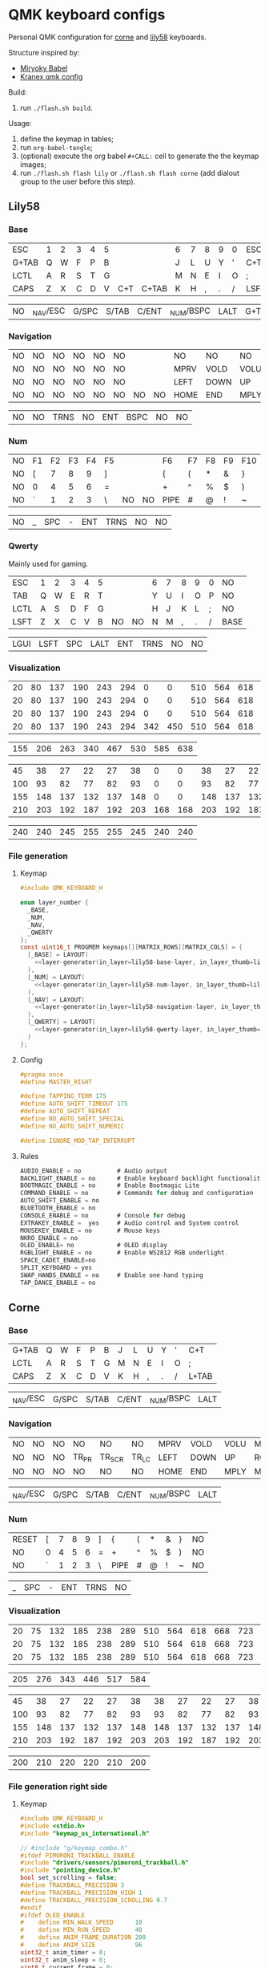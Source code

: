 #+STARTUP: hideblocks
* QMK keyboard configs
Personal QMK configuration for [[https://github.com/foostan/crkbd][corne]] and [[https://github.com/kata0510/Lily58][lily58]] keyboards.

Structure inspired by:
- [[https://github.com/manna-harbour/miryoku_babel][Miryoky Babel]]
- [[https://github.com/Kranex/qmk-config][Kranex qmk config]]

Build:
1. run ~./flash.sh build~.
  
Usage:
1. define the keymap in tables;
2. run ~org-babel-tangle~;
3. (optional) execute the org babel ~#+CALL:~ cell to generate the the keymap images;
5. run ~./flash.sh flash lily~ or ~./flash.sh flash corne~ (add dialout group to the user before this step).

** Lily58
[[file:./lily58/layers/base.png]]
[[file:./lily58/layers/num.png]]
[[file:./lily58/layers/navigation.png]]

*** Base
#+NAME: lily58-base-layer
| ESC   | 1 | 2 | 3 | 4 | 5 |     |       | 6 | 7 | 8 | 9 | 0 | ESC  |
| G+TAB | Q | W | F | P | B |     |       | J | L | U | Y | ' | C+T  |
| LCTL  | A | R | S | T | G |     |       | M | N | E | I | O | ;    |
| CAPS  | Z | X | C | D | V | C+T | C+TAB | K | H | , | . | / | LSFT |

#+NAME: lily58-base-layer-thumb
| NO | _NAV/ESC | G/SPC | S/TAB | C/ENT | _NUM/BSPC | LALT | G+TAB |

*** Navigation
#+NAME: lily58-navigation-layer
| NO | NO | NO | NO | NO | NO |    |    | NO   | NO   | NO   | NO   | NO | NO |
| NO | NO | NO | NO | NO | NO |    |    | MPRV | VOLD | VOLU | MNXT | NO | NO |
| NO | NO | NO | NO | NO | NO |    |    | LEFT | DOWN | UP   | RGHT | NO | NO |
| NO | NO | NO | NO | NO | NO | NO | NO | HOME | END  | MPLY | MUTE | NO | NO |

#+NAME: lily58-navigation-layer-thumb
| NO | NO | TRNS | NO | ENT | BSPC | NO | NO |

*** Num
#+NAME: lily58-num-layer
| NO | F1 | F2 | F3 | F4 | F5 |    |    | F6   | F7 | F8 | F9 | F10 | NO     |
| NO | [  |  7 |  8 |  9 | ]  |    |    | {    | (  | *  | &  | }   | NO     |
| NO | 0  |  4 |  5 |  6 | =  |    |    | +    | ^  | %  | $  | )   | NO     |
| NO | `  |  1 |  2 |  3 | \  | NO | NO | PIPE | #  | @  | !  | ~   | QWERTY |

#+NAME: lily58-num-layer-thumb
| NO | _ | SPC | - | ENT | TRNS | NO | NO |

*** Qwerty
Mainly used for gaming.

#+NAME: lily58-qwerty-layer
| ESC  | 1 | 2 | 3 | 4 | 5 |    |    | 6 | 7 | 8 | 9 | 0 | NO   |
| TAB  | Q | W | E | R | T |    |    | Y | U | I | O | P | NO   |
| LCTL | A | S | D | F | G |    |    | H | J | K | L | ; | NO   |
| LSFT | Z | X | C | V | B | NO | NO | N | M | , | . | / | BASE |

#+NAME: lily58-qwerty-layer-thumb
| LGUI | LSFT | SPC | LALT | ENT | TRNS | NO | NO |

*** Visualization
#+NAME: x-pixels-lily58
| 20 | 80 | 137 | 190 | 243 | 294 |   0 |   0 | 510 | 564 | 618 | 668 | 723 | 774 |
| 20 | 80 | 137 | 190 | 243 | 294 |   0 |   0 | 510 | 564 | 618 | 668 | 723 | 774 |
| 20 | 80 | 137 | 190 | 243 | 294 |   0 |   0 | 510 | 564 | 618 | 668 | 723 | 774 |
| 20 | 80 | 137 | 190 | 243 | 294 | 342 | 450 | 510 | 564 | 618 | 668 | 723 | 774 |

#+NAME: x-pixels-thumb-lily58
| 155 | 206 | 263 | 340 | 467 | 530 | 585 | 638 |

#+NAME: y-pixels-lily58
|  45 |  38 |  27 |  22 |  27 |  38 |   0 |   0 |  38 |  27 |  22 |  27 |  38 |  45 |
| 100 |  93 |  82 |  77 |  82 |  93 |   0 |   0 |  93 |  82 |  77 |  82 |  93 | 100 |
| 155 | 148 | 137 | 132 | 137 | 148 |   0 |   0 | 148 | 137 | 132 | 137 | 148 | 155 |
| 210 | 203 | 192 | 187 | 192 | 203 | 168 | 168 | 203 | 192 | 187 | 192 | 203 | 210 |

#+NAME: y-pixels-thumb-lily58
| 240 | 240 | 245 | 255 | 255 | 245 | 240 | 240 |

*** File generation
**** Keymap
#+begin_src C :main no :noweb yes :mkdirp yes :tangle ./lily58/keymap.c :mkdirp yes :results none
  #include QMK_KEYBOARD_H

  enum layer_number {
    _BASE,
    _NUM,
    _NAV,
    _QWERTY
  };
  const uint16_t PROGMEM keymaps[][MATRIX_ROWS][MATRIX_COLS] = {
    [_BASE] = LAYOUT(
      <<layer-generator(in_layer=lily58-base-layer, in_layer_thumb=lily58-base-layer-thumb)>>
    ),
    [_NUM] = LAYOUT(
      <<layer-generator(in_layer=lily58-num-layer, in_layer_thumb=lily58-num-layer-thumb)>>
    ),
    [_NAV] = LAYOUT(
      <<layer-generator(in_layer=lily58-navigation-layer, in_layer_thumb=lily58-navigation-layer-thumb)>>
    ),
    [_QWERTY] = LAYOUT(
      <<layer-generator(in_layer=lily58-qwerty-layer, in_layer_thumb=lily58-qwerty-layer-thumb)>>
    )
  };
#+end_src

**** Config
#+begin_src C :main no :noweb yes :mkdirp yes :tangle ./lily58/config.h :mkdirp yes :results none
  #pragma once
  #define MASTER_RIGHT

  #define TAPPING_TERM 175
  #define AUTO_SHIFT_TIMEOUT 175
  #define AUTO_SHIFT_REPEAT
  #define NO_AUTO_SHIFT_SPECIAL
  #define NO_AUTO_SHIFT_NUMERIC

  #define IGNORE_MOD_TAP_INTERRUPT
#+end_src

**** Rules
#+begin_src C :main no :noweb yes :mkdirp yes :tangle ./lily58/rules.mk :mkdirp yes :results none
  AUDIO_ENABLE = no          # Audio output
  BACKLIGHT_ENABLE = no      # Enable keyboard backlight functionality
  BOOTMAGIC_ENABLE = no      # Enable Bootmagic Lite
  COMMAND_ENABLE = no        # Commands for debug and configuration
  AUTO_SHIFT_ENABLE = no
  BLUETOOTH_ENABLE = no
  CONSOLE_ENABLE = no        # Console for debug
  EXTRAKEY_ENABLE =  yes     # Audio control and System control
  MOUSEKEY_ENABLE = no       # Mouse keys
  NKRO_ENABLE = no
  OLED_ENABLE= no            # OLED display
  RGBLIGHT_ENABLE = no       # Enable WS2812 RGB underlight.
  SPACE_CADET_ENABLE=no
  SPLIT_KEYBOARD = yes
  SWAP_HANDS_ENABLE = no     # Enable one-hand typing
  TAP_DANCE_ENABLE = no
#+end_src

** Corne
[[file:./corne-right/layers/base.png]]
[[file:./corne-right/layers/navigation.png]]
[[file:./corne-right/layers/num.png]]

*** Base
#+NAME: corne-base-layer
| G+TAB | Q | W | F | P | B | J | L | U | Y | ' | C+T   |
| LCTL  | A | R | S | T | G | M | N | E | I | O | ;     |
| CAPS  | Z | X | C | D | V | K | H | , | . | / | L+TAB |

#+NAME: corne-base-layer-thumb
| _NAV/ESC | G/SPC | S/TAB | C/ENT | _NUM/BSPC | LALT |

*** Navigation
#+NAME: corne-navigation-layer
| NO | NO | NO | NO    | NO     | NO    | MPRV | VOLD | VOLU | MNXT | NO | NO |
| NO | NO | NO | TR_PR | TR_SCR | TR_LC | LEFT | DOWN | UP   | RGHT | NO | NO |
| NO | NO | NO | NO    | NO     | NO    | HOME | END  | MPLY | MUTE | NO | NO |

#+NAME: corne-navigation-layer-thumb
| _NAV/ESC | G/SPC | S/TAB | C/ENT | _NUM/BSPC | LALT |

*** Num
#+NAME: corne-num-layer
| RESET | [ | 7 | 8 | 9 | ] | {    | ( | * | & | } | NO |
| NO    | 0 | 4 | 5 | 6 | = | +    | ^ | % | $ | ) | NO |
| NO    | ` | 1 | 2 | 3 | \ | PIPE | # | @ | ! | ~ | NO |

#+NAME: corne-num-layer-thumb
| _ | SPC | - | ENT | TRNS | NO |

*** Visualization
#+NAME: x-pixels-corne
| 20 | 75 | 132 | 185 | 238 | 289 | 510 | 564 | 618 | 668 | 723 | 774 |
| 20 | 75 | 132 | 185 | 238 | 289 | 510 | 564 | 618 | 668 | 723 | 774 |
| 20 | 75 | 132 | 185 | 238 | 289 | 510 | 564 | 618 | 668 | 723 | 774 |

#+NAME: x-pixels-thumb-corne
| 205 | 276 | 343 | 446 | 517 | 584 |

#+NAME: y-pixels-corne
|  45 |  38 |  27 |  22 |  27 |  38 |  38 |  27 |  22 |  27 |  38 |  45 |
| 100 |  93 |  82 |  77 |  82 |  93 |  93 |  82 |  77 |  82 |  93 | 100 |
| 155 | 148 | 137 | 132 | 137 | 148 | 148 | 137 | 132 | 137 | 148 | 155 |
| 210 | 203 | 192 | 187 | 192 | 203 | 203 | 192 | 187 | 192 | 203 | 210 |

#+NAME: y-pixels-thumb-corne
| 200 | 210 | 220 | 220 | 210 | 200 |

*** File generation right side
**** Keymap
#+begin_src C :main no :noweb yes :mkdirp yes :tangle ./corne-right/keymap.c :mkdirp yes :results none
  #include QMK_KEYBOARD_H
  #include <stdio.h>
  #include "keymap_us_international.h"

  // #include "g/keymap_combo.h"
  #ifdef PIMORONI_TRACKBALL_ENABLE
  #include "drivers/sensors/pimoroni_trackball.h"
  #include "pointing_device.h"
  bool set_scrolling = false;
  #define TRACKBALL_PRECISION 3
  #define TRACKBALL_PRECISION_HIGH 1
  #define TRACKBALL_PRECISION_SCROLLING 0.7
  #endif
  #ifdef OLED_ENABLE
  #    define MIN_WALK_SPEED      10
  #    define MIN_RUN_SPEED       40
  #    define ANIM_FRAME_DURATION 200
  #    define ANIM_SIZE           96
  uint32_t anim_timer = 0;
  uint32_t anim_sleep = 0;
  uint8_t current_frame = 0;
  int   current_wpm = 0;
  #endif

  enum crkbd_layers {
      _BASE,
      _NAVIGATION,
      _NUM,
      _GAMING
  };

  enum custom_keycodes {
      BALL_LC = SAFE_RANGE,
      BALL_SCR,
      BALL_PRC,
  };

  const uint16_t PROGMEM keymaps[][MATRIX_ROWS][MATRIX_COLS] = {
    [_BASE] = LAYOUT_split_3x6_3(
      <<layer-generator(in_layer=corne-base-layer, in_layer_thumb=corne-base-layer-thumb)>>
    ),
    [_NAVIGATION] = LAYOUT_split_3x6_3(
      <<layer-generator(in_layer=corne-navigation-layer, in_layer_thumb=corne-navigation-layer-thumb)>>
    ),
    [_NUM] = LAYOUT_split_3x6_3(
      <<layer-generator(in_layer=corne-num-layer, in_layer_thumb=corne-num-layer-thumb)>>
    )
  };

 
  bool process_record_user(uint16_t keycode, keyrecord_t *record) {
      switch (keycode){
  #ifdef PIMORONI_TRACKBALL_ENABLE
          case BALL_LC:
              record->event.pressed?register_code(KC_BTN1):unregister_code(KC_BTN1);
              break;
          case BALL_SCR:
              if(record->event.pressed){
                  set_scrolling = true;
                  pimoroni_trackball_set_precision(TRACKBALL_PRECISION_SCROLLING);
              } else{
                  set_scrolling = false;
                  pimoroni_trackball_set_precision(TRACKBALL_PRECISION);
              }
          break;
          case BALL_PRC:
              if(record->event.pressed){
                  pimoroni_trackball_set_precision(TRACKBALL_PRECISION_SCROLLING);
              } else{
                  pimoroni_trackball_set_precision(TRACKBALL_PRECISION);
              }
          break;
  #endif
          default:
          break;
      }
    return true;
  }

  #ifdef PIMORONI_TRACKBALL_ENABLE
  report_mouse_t pointing_device_task_user(report_mouse_t mouse_report) {
      if (set_scrolling) {
          mouse_report.h = mouse_report.x;
          mouse_report.v = mouse_report.y;
          mouse_report.x = mouse_report.y = 0;
      }
      return mouse_report;
  }
  #endif

  void keyboard_post_init_user(void) {
  #ifdef PIMORONI_TRACKBALL_ENABLE
      pimoroni_trackball_set_precision(TRACKBALL_PRECISION);
      pimoroni_trackball_set_rgbw(0,0,0,80);
  #endif
  }

  #ifdef PIMORONI_TRACKBALL_ENABLE
  layer_state_t layer_state_set_user(layer_state_t state) {
      // autoshift_enable();
      switch (get_highest_layer(state)) {
      case _BASE:
          pimoroni_trackball_set_rgbw(0,0,0,80);
          break;
      case _NAVIGATION:
          pimoroni_trackball_set_rgbw(0,153,95,0);
          break;
      case _NUM:
          pimoroni_trackball_set_rgbw(153,113,0,0);
          break;
      default:
          pimoroni_trackball_set_rgbw(0,0,0,80);
          break;
      }
    return state;
  }
  #endif

  #ifdef OLED_ENABLE
  oled_rotation_t oled_init_user(oled_rotation_t rotation) { return OLED_ROTATION_270; }

  static void render_luna(int LUNA_X, int LUNA_Y) {
      /* Sit */
      static const char PROGMEM sit[2][ANIM_SIZE] = {/* 'sit1', 32x22px */
                                                     {
                                                         0x00, 0x00, 0x00, 0x00, 0x00, 0x00, 0x00, 0x00, 0x00, 0x00, 0x00, 0x00, 0x00, 0x00, 0xe0, 0x1c, 0x02, 0x05, 0x02, 0x24, 0x04, 0x04, 0x02, 0xa9, 0x1e, 0xe0, 0x00, 0x00, 0x00, 0x00, 0x00, 0x00, 0x00, 0x00, 0x00, 0x00, 0x00, 0x00, 0xe0, 0x10, 0x08, 0x68, 0x10, 0x08, 0x04, 0x03, 0x00, 0x00, 0x00, 0x00, 0x00, 0x00, 0x00, 0x02, 0x06, 0x82, 0x7c, 0x03, 0x00, 0x00, 0x00, 0x00, 0x00, 0x00, 0x00, 0x00, 0x00, 0x00, 0x00, 0x00, 0x01, 0x02, 0x04, 0x0c, 0x10, 0x10, 0x20, 0x20, 0x20, 0x28, 0x3e, 0x1c, 0x20, 0x20, 0x3e, 0x0f, 0x11, 0x1f, 0x00, 0x00, 0x00, 0x00, 0x00, 0x00, 0x00, 0x00,
                                                     },

                                                     /* 'sit2', 32x22px */
                                                     {0x00, 0x00, 0x00, 0x00, 0x00, 0x00, 0x00, 0x00, 0x00, 0x00, 0x00, 0x00, 0x00, 0x00, 0xe0, 0x1c, 0x02, 0x05, 0x02, 0x24, 0x04, 0x04, 0x02, 0xa9, 0x1e, 0xe0, 0x00, 0x00, 0x00, 0x00, 0x00, 0x00, 0x00, 0x00, 0x00, 0x00, 0x00, 0xe0, 0x90, 0x08, 0x18, 0x60, 0x10, 0x08, 0x04, 0x03, 0x00, 0x00, 0x00, 0x00, 0x00, 0x00, 0x00, 0x02, 0x0e, 0x82, 0x7c, 0x03, 0x00, 0x00, 0x00, 0x00, 0x00, 0x00, 0x00, 0x00, 0x00, 0x00, 0x00, 0x00, 0x01, 0x02, 0x04, 0x0c, 0x10, 0x10, 0x20, 0x20, 0x20, 0x28, 0x3e, 0x1c, 0x20, 0x20, 0x3e, 0x0f, 0x11, 0x1f, 0x00, 0x00, 0x00, 0x00, 0x00, 0x00, 0x00, 0x00}};

      /* Walk */
      static const char PROGMEM walk[2][ANIM_SIZE] = {/* 'walk1', 32x22px */
                                                      {
                                                          0x00, 0x00, 0x00, 0x00, 0x00, 0x80, 0x40, 0x20, 0x10, 0x90, 0x90, 0x90, 0xa0, 0xc0, 0x80, 0x80, 0x80, 0x70, 0x08, 0x14, 0x08, 0x90, 0x10, 0x10, 0x08, 0xa4, 0x78, 0x80, 0x00, 0x00, 0x00, 0x00, 0x00, 0x00, 0x00, 0x00, 0x00, 0x07, 0x08, 0xfc, 0x01, 0x00, 0x00, 0x00, 0x00, 0x80, 0x00, 0x00, 0x01, 0x00, 0x00, 0x00, 0x00, 0x00, 0x00, 0x08, 0x18, 0xea, 0x10, 0x0f, 0x00, 0x00, 0x00, 0x00, 0x00, 0x00, 0x00, 0x00, 0x00, 0x00, 0x00, 0x03, 0x1c, 0x20, 0x20, 0x3c, 0x0f, 0x11, 0x1f, 0x03, 0x06, 0x18, 0x20, 0x20, 0x3c, 0x0c, 0x12, 0x1e, 0x01, 0x00, 0x00, 0x00, 0x00, 0x00, 0x00, 0x00,
                                                      },

                                                      /* 'walk2', 32x22px */
                                                      {
                                                          0x00, 0x00, 0x00, 0x00, 0x00, 0x00, 0x80, 0x40, 0x20, 0x20, 0x20, 0x40, 0x80, 0x00, 0x00, 0x00, 0x00, 0xe0, 0x10, 0x28, 0x10, 0x20, 0x20, 0x20, 0x10, 0x48, 0xf0, 0x00, 0x00, 0x00, 0x00, 0x00, 0x00, 0x00, 0x00, 0x00, 0x00, 0x1f, 0x20, 0xf8, 0x02, 0x01, 0x01, 0x01, 0x01, 0x01, 0x01, 0x01, 0x03, 0x00, 0x00, 0x00, 0x00, 0x01, 0x00, 0x10, 0x30, 0xd5, 0x20, 0x1f, 0x00, 0x00, 0x00, 0x00, 0x00, 0x00, 0x00, 0x00, 0x00, 0x00, 0x00, 0x3f, 0x20, 0x30, 0x0c, 0x02, 0x05, 0x09, 0x12, 0x1e, 0x02, 0x1c, 0x14, 0x08, 0x10, 0x20, 0x2c, 0x32, 0x01, 0x00, 0x00, 0x00, 0x00, 0x00, 0x00, 0x00,
                                                      }};

      /* Run */
      static const char PROGMEM run[2][ANIM_SIZE] = {/* 'run1', 32x22px */
                                                     {
                                                         0x00, 0x00, 0x00, 0x00, 0xe0, 0x10, 0x08, 0x08, 0xc8, 0xb0, 0x80, 0x80, 0x80, 0x80, 0x80, 0x80, 0x80, 0x40, 0x40, 0x3c, 0x14, 0x04, 0x08, 0x90, 0x18, 0x04, 0x08, 0xb0, 0x40, 0x80, 0x00, 0x00, 0x00, 0x00, 0x00, 0x00, 0x01, 0x02, 0xc4, 0xa4, 0xfc, 0x00, 0x00, 0x00, 0x00, 0x80, 0x00, 0x00, 0x00, 0x00, 0x00, 0x00, 0x00, 0x00, 0x00, 0x80, 0xc8, 0x58, 0x28, 0x2a, 0x10, 0x0f, 0x00, 0x00, 0x00, 0x00, 0x00, 0x00, 0x00, 0x0e, 0x09, 0x04, 0x04, 0x04, 0x04, 0x02, 0x03, 0x02, 0x01, 0x01, 0x02, 0x02, 0x04, 0x08, 0x10, 0x26, 0x2b, 0x32, 0x04, 0x05, 0x06, 0x00, 0x00, 0x00, 0x00, 0x00,
                                                     },

                                                     /* 'run2', 32x22px */
                                                     {
                                                         0x00, 0x00, 0x00, 0xe0, 0x10, 0x10, 0xf0, 0x00, 0x00, 0x00, 0x00, 0x00, 0x00, 0x00, 0x00, 0x80, 0x80, 0x80, 0x78, 0x28, 0x08, 0x10, 0x20, 0x30, 0x08, 0x10, 0x20, 0x40, 0x80, 0x00, 0x00, 0x00, 0x00, 0x00, 0x00, 0x03, 0x04, 0x08, 0x10, 0x11, 0xf9, 0x01, 0x01, 0x01, 0x01, 0x01, 0x01, 0x00, 0x00, 0x00, 0x00, 0x00, 0x00, 0x00, 0x00, 0x01, 0x10, 0xb0, 0x50, 0x55, 0x20, 0x1f, 0x00, 0x00, 0x00, 0x00, 0x00, 0x00, 0x00, 0x00, 0x00, 0x00, 0x00, 0x01, 0x02, 0x0c, 0x10, 0x20, 0x28, 0x37, 0x02, 0x1e, 0x20, 0x20, 0x18, 0x0c, 0x14, 0x1e, 0x01, 0x00, 0x00, 0x00, 0x00, 0x00, 0x00, 0x00,
                                                     }};

      /* animation */
      void animate_luna(void) {
          /* jump */
              oled_set_cursor(LUNA_X, LUNA_Y - 1);
              oled_write("     ", false);

              oled_set_cursor(LUNA_X, LUNA_Y);

          /* switch frame */
          current_frame = (current_frame + 1) % 2;

          if (current_wpm <= MIN_WALK_SPEED) {
              oled_write_raw_P(sit[abs(1 - current_frame)], ANIM_SIZE);

          } else if (current_wpm <= MIN_RUN_SPEED) {
              oled_write_raw_P(walk[abs(1 - current_frame)], ANIM_SIZE);

          } else {
              oled_write_raw_P(run[abs(1 - current_frame)], ANIM_SIZE);
          }
      }

      /* animation timer */
      if (timer_elapsed32(anim_timer) > ANIM_FRAME_DURATION) {
          anim_timer = timer_read32();
          animate_luna();
      }

      /* this fixes the screen on and off bug */
      if (current_wpm > 0) {
          oled_on();
          anim_sleep = timer_read32();
      } else if (timer_elapsed32(anim_sleep) > OLED_TIMEOUT) {
          oled_off();
      }
  }
  static void print_status_narrow(void) {
      render_luna(0, 0);
      oled_set_cursor(17, 0);
      uint8_t n = get_current_wpm();
      char    wpm_str[4];
      wpm_str[3] = '\0';
      wpm_str[2] = '0' + n % 10;
      wpm_str[1] = '0' + (n /= 10) % 10;
      wpm_str[0] = '0' + n / 10;
      oled_write(wpm_str, false);
  }

  bool oled_task_user(void) {
      current_wpm   = get_current_wpm();
      if (is_keyboard_master()) {
          print_status_narrow();
      } else {
      }
      return false;
  }
  #endif
#+end_src

**** Config
#+begin_src C :main no :noweb yes :mkdirp yes :tangle ./corne-right/config.h :mkdirp yes :results none
  #pragma once

  #define MASTER_RIGHT

  // Pimoroni trackball
  #define PIMORONI_TRACKBALL_ENABLE
  #define PIMORONI_TRACKBALL_CLICK
  #define PIMORONI_TRACKBALL_ROTATE
  // #define PIMORONI_TRACKBALL_INVERT_X

  #define USE_SERIAL_PD2

  // Combo feature timeout (defaults to TAPPING_TERM)
  // #define COMBO_TERM 50
  // Size of combo_events enum.
  // #define COMBO_VARIABLE_LEN

  #define TAPPING_FORCE_HOLD
  #define TAPPING_TERM 175
  #define AUTO_SHIFT_TIMEOUT 175
  #define AUTO_SHIFT_REPEAT
  #define NO_AUTO_SHIFT_SPECIAL
  #define NO_AUTO_SHIFT_NUMERIC

  // Prevent normal rollover on alphas from accidentally triggering mods.
  #define IGNORE_MOD_TAP_INTERRUPT

  #define SPLIT_OLED_ENABLE
  #define OLED_FONT_H "keyboards/crkbd/lib/glcdfont.c"

  // otimizations
  #define NO_ACTION_MACRO
  #define NO_ACTION_FUNCTION
  #ifndef NO_DEBUG
  #    define NO_DEBUG
  #endif  // !NO_DEBUG
  #if !defined(NO_PRINT) && !defined(CONSOLE_ENABLE)
  #    define NO_PRINT
  #endif  // !NO_PRINT
  #define NO_ACTION_ONESHOT
  #define NO_MUSIC_MODE
#+end_src

**** Rules
#+begin_src C :main no :noweb yes :mkdirp yes :tangle ./corne-right/rules.mk :mkdirp yes :results none
  AUDIO_ENABLE = no
  AUTO_SHIFT_ENABLE = no
  BLUETOOTH_ENABLE = no
  CONSOLE_ENABLE = no
  EXTRAFLAGS+=-flto
  OLED_DRIVER = SSD1306
  OLED_ENABLE = yes
  SPACE_CADET_ENABLE=no
  SPLIT_KEYBOARD = yes
  TAP_DANCE_ENABLE = no
  WPM_ENABLE = yes
  # COMBO_ENABLE = yes
  # VPATH += keyboards/gboards

  PIMORONI_TRACKBALL_ENABLE = yes
  ifeq ($(strip $(PIMORONI_TRACKBALL_ENABLE)), yes)
          POINTING_DEVICE_ENABLE = yes
          POINTING_DEVICE_DRIVER = pimoroni_trackball
          PIMORONI_TRACKBALL_ADDRESS = 0x0B
          SRC += drivers/sensors/pimoroni_trackball.c
          QUANTUM_LIB_SRC += i2c_master.c
  endif
#+end_src

*** File generation left side
**** Keymap
#+begin_src C :main no :noweb yes :mkdirp yes :tangle ./corne-left/keymap.c :mkdirp yes :results none
  #include QMK_KEYBOARD_H
  #include <stdio.h>
  #include "keymap_us_international.h"

  #ifdef OLED_ENABLE
  #include "oled.c"
  #endif

  enum crkbd_layers {
      _BASE,
      _NAVIGATION,
      _NUM,
      _MEDIA
  };

  enum trackball_keycodes {
      BALL_LC = SAFE_RANGE,
      BALL_SCR,
      BALL_PRC,
  };

  const uint16_t PROGMEM keymaps[][MATRIX_ROWS][MATRIX_COLS] = {
    [_BASE] = LAYOUT_split_3x6_3(
      <<layer-generator(in_layer=corne-base-layer, in_layer_thumb=corne-base-layer-thumb)>>
    ),
    [_NAVIGATION] = LAYOUT_split_3x6_3(
      <<layer-generator(in_layer=corne-navigation-layer, in_layer_thumb=corne-navigation-layer-thumb)>>
    ),
    [_NUM] = LAYOUT_split_3x6_3(
      <<layer-generator(in_layer=corne-num-layer, in_layer_thumb=corne-num-layer-thumb)>>
    )
  };

  bool process_record_user(uint16_t keycode, keyrecord_t *record) {
      switch (keycode){
          default:
  #ifdef OLED_ENABLE
          if (record->event.pressed) {
              oled_timer = timer_read();
          }
  #endif
          break;
      }
    return true;
  }

  void keyboard_post_init_user(void) {
  }
#+end_src

**** Config
#+begin_src C :main no :noweb yes :mkdirp yes :tangle ./corne-left/config.h :mkdirp yes :results none

  #pragma once

  #define MASTER_RIGHT

  #define USE_SERIAL_PD2

  #define TAPPING_FORCE_HOLD
  #define TAPPING_TERM 175
  #define AUTO_SHIFT_TIMEOUT 150
  #define AUTO_SHIFT_NO_AUTO_REPEAT

  // Prevent normal rollover on alphas from accidentally triggering mods.
  #define IGNORE_MOD_TAP_INTERRUPT

  #define SPLIT_OLED_ENABLE
  #define OLED_FONT_H "keyboards/crkbd/lib/glcdfont.c"

  // otimizations
  #define NO_ACTION_MACRO
  #define NO_ACTION_FUNCTION
  #ifndef NO_DEBUG
  #define NO_DEBUG
  #endif // !NO_DEBUG
  #if !defined(NO_PRINT) && !defined(CONSOLE_ENABLE)
  #define NO_PRINT
  #endif // !NO_PRINT
  #define NO_ACTION_ONESHOT
  #define NO_MUSIC_MODE
#+end_src

**** Rules
#+begin_src C :main no :noweb yes :mkdirp yes :tangle ./corne-left/rules.mk :mkdirp yes :results none
  OLED_ENABLE = yes
  OLED_DRIVER = SSD1306
  SPLIT_KEYBOARD = yes
  AUTO_SHIFT_ENABLE = yes
  TAP_DANCE_ENABLE = no
  BLUETOOTH_ENABLE = no
  CONSOLE_ENABLE = no
  AUDIO_ENABLE = no
  SPACE_CADET_ENABLE=no
  EXTRAFLAGS+=-flto
#+end_src

**** Oled
#+begin_src C :main no :noweb yes :mkdirp yes :tangle ./corne-left/oled.c :mkdirp yes :results none
#pragma once

#include "progmem.h"
#include "animation.c"

extern uint8_t  is_master;
static uint16_t oled_timer = 0;

oled_rotation_t oled_init_user(oled_rotation_t rotation) { return OLED_ROTATION_270; }

void render_animation(uint8_t frame) { oled_write_raw_P(animation[frame], sizeof(animation[frame])); }


bool oled_task_user(void) {
    if (is_keyboard_master()) {
        render_animation((timer_read() / 60) % 8);
    } else {
        render_animation((timer_read() / 60) % 8);
    }
    return false;
}
#+end_src

**** Animation
#+begin_src C :main no :noweb yes :mkdirp yes :tangle ./corne-left/animation.c :mkdirp yes :results none
  #include "progmem.h"

  static const char PROGMEM animation[][512] = {{// 'frame1', 32x128px
                                                 0x00, 0x00, 0x00, 0x00, 0x00, 0x00, 0x00, 0x00, 0x00, 0x00, 0x00, 0x00, 0x00, 0x00, 0x00, 0x2f, 0x29, 0xef, 0x00, 0x00, 0x00, 0x00, 0x00, 0x00, 0x00, 0x00, 0x00, 0x00, 0x00, 0x00, 0x00, 0x00, 0x00, 0x00, 0x00, 0x00, 0x00, 0x00, 0x00, 0x00, 0x00, 0x00, 0x00, 0x00, 0x00, 0x00, 0x00, 0xa5, 0x65, 0xbd, 0x00, 0x00, 0x00, 0x00, 0x00, 0x00, 0x00, 0x00, 0x00, 0x00, 0x00, 0x00, 0x00, 0x00, 0x00, 0x00, 0x00, 0x00, 0x00, 0x00, 0x00, 0x00, 0x00, 0x00, 0x00, 0x00, 0x00, 0x00, 0x33, 0xcc, 0x8c, 0xde, 0x31, 0x00, 0x00, 0x00, 0x00, 0x00, 0x00, 0x00, 0x00, 0x00, 0x00, 0x00, 0x00, 0x00, 0x00, 0x00, 0x00, 0x00, 0x00, 0x00, 0x00, 0x00, 0x00, 0x00, 0x00, 0x00, 0x00, 0x00, 0x77, 0x98, 0x88, 0x9d, 0x77, 0x00, 0x00, 0x00, 0x00, 0x00, 0x00, 0x00, 0x00, 0x00, 0x00, 0x00, 0x00, 0x00,
                                                 0x80, 0xc0, 0xc0, 0xc0, 0xe0, 0xe0, 0xe0, 0xf0, 0xf0, 0xf0, 0xf0, 0xf0, 0xf0, 0xf0, 0xff, 0xf9, 0xf8, 0xf9, 0xff, 0xf0, 0xf0, 0xf0, 0xf0, 0xf0, 0xf0, 0xf0, 0xe0, 0xe0, 0xe0, 0xc0, 0xc0, 0x80, 0xff, 0xff, 0xff, 0xff, 0xff, 0xff, 0xff, 0xff, 0xff, 0x7f, 0x7f, 0x7f, 0x7f, 0xff, 0xff, 0x7f, 0x7f, 0x7f, 0xff, 0xff, 0x7f, 0x7f, 0x7f, 0xff, 0xff, 0xff, 0xff, 0xff, 0xff, 0xff, 0xff, 0xff, 0x1f, 0x0f, 0x07, 0x07, 0x03, 0x01, 0x01, 0x00, 0x00, 0x00, 0x00, 0x80, 0xf0, 0xff, 0xbf, 0xb7, 0xf3, 0xb7, 0xff, 0xff, 0xc0, 0x00, 0x00, 0x00, 0x00, 0x00, 0x01, 0x01, 0x03, 0x07, 0x0f, 0x1f, 0x00, 0x00, 0x00, 0x80, 0xe0, 0xf0, 0xfc, 0xfc, 0xfe, 0xff, 0xff, 0xff, 0xff, 0xbf, 0x3f, 0x3f, 0x3f, 0x3f, 0x1f, 0xff, 0xff, 0xff, 0xff, 0xff, 0xfe, 0xfc, 0xf8, 0xf0, 0xe0, 0x80, 0x00, 0x00,
                                                 0x00, 0x00, 0xfc, 0xff, 0xff, 0xff, 0xff, 0x3f, 0xff, 0xff, 0xff, 0x1f, 0x3d, 0x71, 0x63, 0x63, 0x63, 0x63, 0x63, 0x71, 0x3d, 0x9f, 0xff, 0xff, 0xff, 0xbf, 0xff, 0xff, 0xff, 0xff, 0xfc, 0x00, 0x00, 0x00, 0x07, 0x3f, 0xff, 0xff, 0xff, 0xff, 0xf1, 0xc7, 0x8f, 0x0f, 0x1e, 0x1c, 0x1c, 0x38, 0x38, 0x3c, 0x1c, 0x1c, 0x1e, 0x0f, 0x8f, 0xc3, 0xf1, 0xff, 0xff, 0xff, 0x7f, 0x1f, 0x03, 0x00, 0x00, 0x00, 0x00, 0x00, 0x00, 0x01, 0x03, 0x07, 0x0f, 0x0f, 0x1f, 0x1f, 0x1f, 0x3e, 0x3e, 0x3e, 0x3e, 0x3e, 0x3e, 0x1e, 0x1f, 0x1f, 0x1f, 0x0f, 0x07, 0x07, 0x03, 0x01, 0x00, 0x00, 0x00, 0x00, 0xfc, 0xf0, 0xe0, 0xe0, 0xc0, 0x80, 0x80, 0x00, 0x00, 0x00, 0x00, 0x00, 0x00, 0x00, 0x00, 0x00, 0x00, 0x00, 0x00, 0x00, 0x00, 0x00, 0x00, 0x00, 0x00, 0x00, 0x80, 0x80, 0xc0, 0xe0, 0xf0, 0xf8,
                                                 0xff, 0xff, 0xff, 0xff, 0xff, 0xff, 0xff, 0xff, 0xff, 0xff, 0xfe, 0xfe, 0xfe, 0xfe, 0xfe, 0xfe, 0xfe, 0xfe, 0xfe, 0xfe, 0xfe, 0xfe, 0xfe, 0xff, 0xff, 0xff, 0xff, 0xff, 0xff, 0xff, 0xff, 0xff, 0x01, 0x01, 0x03, 0x03, 0x03, 0x07, 0x07, 0x07, 0x07, 0x0f, 0x0f, 0x0f, 0x0f, 0x0f, 0x0f, 0x0f, 0x0f, 0x0f, 0x0f, 0x0f, 0x0f, 0x0f, 0x0f, 0x0f, 0x07, 0x07, 0x07, 0x07, 0x03, 0x03, 0x01, 0x01, 0x00, 0x00, 0x00, 0x00, 0x00, 0x00, 0x00, 0x00, 0x00, 0x00, 0x00, 0x00, 0x00, 0x00, 0x00, 0x00, 0x00, 0x00, 0x00, 0x00, 0x00, 0x00, 0x00, 0x00, 0x00, 0x00, 0x00, 0x00, 0x00, 0x00, 0x00, 0x00, 0x00, 0x00, 0x00, 0x00, 0x00, 0x00, 0x00, 0x00, 0x00, 0x00, 0x00, 0x00, 0x00, 0x00, 0x00, 0x00, 0x00, 0x00, 0x00, 0x00, 0x00, 0x00, 0x00, 0x00, 0x00, 0x00, 0x00, 0x00, 0x00, 0x00, 0x00, 0x00},
                                                {// 'frame2', 32x128px
                                                 0x00, 0x00, 0x00, 0x00, 0x00, 0x00, 0x00, 0x00, 0x00, 0x00, 0x00, 0x00, 0x00, 0x00, 0x00, 0x5a, 0x52, 0xde, 0x00, 0x00, 0x00, 0x00, 0x00, 0x00, 0x00, 0x00, 0x00, 0x00, 0x00, 0x00, 0x00, 0x00, 0x00, 0x00, 0x00, 0x00, 0x00, 0x00, 0x00, 0x00, 0x00, 0x00, 0x00, 0x00, 0x00, 0x00, 0x10, 0xeb, 0xc6, 0xab, 0x00, 0x00, 0x00, 0x00, 0x00, 0x00, 0x00, 0x00, 0x00, 0x00, 0x00, 0x00, 0x00, 0x00, 0x00, 0x00, 0x00, 0x00, 0x00, 0x00, 0x00, 0x00, 0x00, 0x00, 0x00, 0x00, 0x00, 0x00, 0x62, 0x94, 0x88, 0x95, 0x22, 0x00, 0x00, 0x00, 0x00, 0x00, 0x00, 0x00, 0x00, 0x00, 0x00, 0x00, 0x00, 0x00, 0xe0, 0xe0, 0xe0, 0xf0, 0xf0, 0xf0, 0xf0, 0xf8, 0xf8, 0xf8, 0xf8, 0xf8, 0xf8, 0xf8, 0xfe, 0xf9, 0xf9, 0xf9, 0xfe, 0xf8, 0xf8, 0xf8, 0xf8, 0xf8, 0xf8, 0xf8, 0xf0, 0xf0, 0xf0, 0xf0, 0xe0, 0xe0,
                                                 0xff, 0xff, 0xff, 0xff, 0xff, 0xff, 0xff, 0xff, 0xff, 0xff, 0xff, 0xff, 0xff, 0xff, 0xff, 0xff, 0xff, 0xff, 0xff, 0xff, 0xff, 0xff, 0xff, 0xff, 0xff, 0xff, 0xff, 0xff, 0xff, 0xff, 0xff, 0xff, 0x1f, 0x0f, 0x0f, 0x07, 0x07, 0x03, 0x03, 0x03, 0x01, 0x01, 0x01, 0x01, 0x00, 0xe4, 0xff, 0xd9, 0x79, 0xd9, 0xff, 0x60, 0x01, 0x01, 0x01, 0x01, 0x01, 0x03, 0x03, 0x03, 0x07, 0x07, 0x0f, 0x1f, 0x00, 0x00, 0x00, 0x00, 0x00, 0x00, 0x00, 0x00, 0x00, 0x80, 0x80, 0xc0, 0xf0, 0xff, 0xfd, 0xf7, 0xf7, 0xf7, 0xfd, 0xff, 0xe0, 0xc0, 0x80, 0x80, 0x00, 0x00, 0x00, 0x00, 0x00, 0x00, 0x00, 0x00, 0x00, 0x00, 0xc0, 0xf0, 0xf8, 0xfc, 0xfe, 0xff, 0xff, 0xff, 0xff, 0xff, 0xff, 0xbf, 0x3f, 0x3f, 0x3f, 0x3f, 0x3f, 0xbf, 0xff, 0xff, 0xff, 0xff, 0xff, 0xff, 0xfe, 0xfc, 0xf8, 0xe0, 0xc0, 0x00,
                                                 0x00, 0xfe, 0xff, 0xff, 0xff, 0xff, 0xff, 0xff, 0xff, 0xff, 0xdf, 0x3f, 0x79, 0x63, 0xe7, 0xc6, 0xc6, 0xc6, 0xe7, 0x73, 0x79, 0x3f, 0xff, 0xff, 0xff, 0xff, 0xff, 0xff, 0xff, 0xff, 0xff, 0xfe, 0x00, 0x0f, 0x7f, 0xff, 0xff, 0xff, 0xff, 0xf1, 0xc7, 0x0f, 0x1f, 0x1e, 0x3c, 0x38, 0x38, 0x78, 0x78, 0x78, 0x38, 0x38, 0x3c, 0x1e, 0x1f, 0x8f, 0xc3, 0xf0, 0xff, 0xff, 0xff, 0xff, 0x7f, 0x0f, 0x00, 0x00, 0x00, 0x01, 0x03, 0x07, 0x0f, 0x1f, 0x1f, 0x3f, 0x3f, 0x7e, 0x7c, 0x7c, 0x7c, 0x7c, 0x7c, 0x7c, 0x7c, 0x7c, 0x7c, 0x7e, 0x3f, 0x3f, 0x1f, 0x1f, 0x0f, 0x07, 0x03, 0x01, 0x00, 0x00, 0x00, 0x00, 0x00, 0x00, 0x00, 0x00, 0x00, 0x00, 0x00, 0x00, 0x00, 0x00, 0x00, 0x00, 0x00, 0x00, 0x00, 0x00, 0x00, 0x00, 0x00, 0x00, 0x00, 0x00, 0x00, 0x00, 0x00, 0x00, 0x00, 0x00, 0x00, 0x00,
                                                 0xfc, 0xf8, 0xf8, 0xf0, 0xe0, 0xe0, 0xe0, 0xc0, 0xc0, 0xc0, 0xc0, 0x80, 0x80, 0x80, 0x80, 0x80, 0x80, 0x80, 0x80, 0x80, 0x80, 0x80, 0xc0, 0xc0, 0xc0, 0xc0, 0xe0, 0xe0, 0xf0, 0xf0, 0xf8, 0xf8, 0xff, 0xff, 0xff, 0xff, 0xff, 0xff, 0xff, 0xff, 0xff, 0xff, 0xff, 0xff, 0xff, 0xff, 0xff, 0xff, 0xff, 0xff, 0xff, 0xff, 0xff, 0xff, 0xff, 0xff, 0xff, 0xff, 0xff, 0xff, 0xff, 0xff, 0xff, 0xff, 0x01, 0x03, 0x03, 0x03, 0x07, 0x07, 0x07, 0x07, 0x0f, 0x0f, 0x0f, 0x0f, 0x0f, 0x0f, 0x0f, 0x0f, 0x0f, 0x0f, 0x0f, 0x0f, 0x0f, 0x0f, 0x0f, 0x0f, 0x0f, 0x07, 0x07, 0x07, 0x07, 0x03, 0x03, 0x03, 0x00, 0x00, 0x00, 0x00, 0x00, 0x00, 0x00, 0x00, 0x00, 0x00, 0x00, 0x00, 0x00, 0x00, 0x00, 0x00, 0x00, 0x00, 0x00, 0x00, 0x00, 0x00, 0x00, 0x00, 0x00, 0x00, 0x00, 0x00, 0x00, 0x00, 0x00, 0x00},
                                                {// 'frame3', 32x128px
                                                 0x00, 0x00, 0x00, 0x00, 0x00, 0x00, 0x00, 0x00, 0x00, 0x00, 0x00, 0x00, 0x00, 0x00, 0x00, 0x94, 0x62, 0x9c, 0x00, 0x00, 0x00, 0x00, 0x00, 0x00, 0x00, 0x00, 0x00, 0x00, 0x00, 0x00, 0x00, 0x00, 0xc0, 0xc0, 0xc0, 0xc0, 0xe0, 0xe0, 0xe0, 0xe0, 0xe0, 0xe0, 0xe0, 0xe0, 0xf0, 0xf0, 0xf1, 0xfa, 0xfc, 0xfb, 0xf0, 0xf0, 0xf0, 0xf0, 0xe0, 0xe0, 0xe0, 0xe0, 0xe0, 0xe0, 0xe0, 0xc0, 0xc0, 0xc0, 0xff, 0xff, 0xff, 0xff, 0xff, 0xff, 0xff, 0xff, 0xff, 0xff, 0xff, 0xff, 0xff, 0xff, 0xff, 0xff, 0xff, 0xff, 0xff, 0xff, 0xff, 0xff, 0xff, 0xff, 0xff, 0xff, 0xff, 0xff, 0xff, 0xff, 0xff, 0xff, 0xff, 0xff, 0xff, 0xff, 0xff, 0x7f, 0x7f, 0x7f, 0x7f, 0x3f, 0x3f, 0x3f, 0x3f, 0x3f, 0xff, 0x3f, 0x3f, 0x3f, 0xff, 0x3f, 0x3f, 0x3f, 0x3f, 0x7f, 0x7f, 0x7f, 0x7f, 0x7f, 0xff, 0xff, 0xff, 0xff,
                                                 0x01, 0x01, 0x00, 0x00, 0x00, 0x00, 0x00, 0x00, 0x00, 0x00, 0x00, 0x00, 0x00, 0x00, 0xff, 0x33, 0x33, 0x33, 0xfe, 0x00, 0x00, 0x00, 0x00, 0x00, 0x00, 0x00, 0x00, 0x00, 0x00, 0x00, 0x01, 0x01, 0x00, 0x00, 0x00, 0x00, 0x00, 0x00, 0x00, 0x00, 0x00, 0x00, 0x00, 0x00, 0x00, 0xe4, 0xff, 0xbb, 0xfb, 0xbb, 0xff, 0xe0, 0x00, 0x00, 0x00, 0x00, 0x00, 0x00, 0x00, 0x00, 0x00, 0x00, 0x00, 0x00, 0x00, 0x00, 0x00, 0x00, 0x00, 0x00, 0x80, 0x80, 0xc0, 0xc0, 0xe0, 0xe0, 0xe0, 0xff, 0xff, 0xe6, 0xf6, 0xe6, 0xff, 0xff, 0xe0, 0xe0, 0xe0, 0xc0, 0xc0, 0x80, 0x80, 0x00, 0x00, 0x00, 0x00, 0x00, 0x80, 0xe0, 0xf8, 0xfc, 0xfe, 0xff, 0xff, 0xff, 0xff, 0xff, 0xff, 0xff, 0xff, 0x3f, 0x7f, 0x7f, 0x7f, 0x7f, 0x7f, 0x3f, 0xff, 0xff, 0xff, 0xff, 0xff, 0xff, 0xff, 0xff, 0xfe, 0xfc, 0xf0, 0xe0,
                                                 0xff, 0xff, 0xff, 0xff, 0xff, 0xff, 0xfd, 0xff, 0xff, 0xff, 0x3f, 0x7f, 0xf3, 0xe7, 0xc6, 0xc6, 0xcc, 0xc6, 0xc6, 0xe7, 0xf3, 0x7f, 0xbf, 0xff, 0xff, 0xff, 0x7f, 0xff, 0xff, 0xff, 0xff, 0xff, 0x3f, 0xff, 0xff, 0xff, 0xff, 0xff, 0xe0, 0x83, 0x0f, 0x1f, 0x3f, 0x7c, 0x78, 0x70, 0xf1, 0xf1, 0xf1, 0xf1, 0x71, 0x70, 0x78, 0x3c, 0x3f, 0x1f, 0x0f, 0x83, 0xf0, 0xff, 0xff, 0xff, 0xff, 0xff, 0x00, 0x01, 0x03, 0x0f, 0x1f, 0x3f, 0x3f, 0x7f, 0xff, 0xfe, 0xfc, 0xf8, 0xf8, 0xf8, 0xf0, 0xf0, 0xf0, 0xf0, 0xf0, 0xf8, 0xf8, 0xf8, 0xfc, 0xfe, 0x7f, 0x7f, 0x3f, 0x3f, 0x1f, 0x0f, 0x03, 0x00, 0x00, 0x00, 0x00, 0x00, 0x00, 0x00, 0x00, 0x00, 0x00, 0x00, 0x00, 0x01, 0x01, 0x01, 0x01, 0x01, 0x01, 0x01, 0x01, 0x01, 0x01, 0x01, 0x00, 0x00, 0x00, 0x00, 0x00, 0x00, 0x00, 0x00, 0x00, 0x00,
                                                 0x00, 0x00, 0x00, 0x00, 0x00, 0x00, 0x00, 0x00, 0x00, 0x00, 0x00, 0x00, 0x00, 0x00, 0x00, 0x00, 0x00, 0x00, 0x00, 0x00, 0x00, 0x00, 0x00, 0x00, 0x00, 0x00, 0x00, 0x00, 0x00, 0x00, 0x00, 0x00, 0xf0, 0xe0, 0xe0, 0xe0, 0xc0, 0xc0, 0xc0, 0x80, 0x80, 0x80, 0x80, 0x80, 0x80, 0x80, 0x80, 0x00, 0x00, 0x80, 0x80, 0x80, 0x80, 0x80, 0x80, 0x80, 0x80, 0x80, 0xc0, 0xc0, 0xc0, 0xe0, 0xe0, 0xe0, 0xff, 0xff, 0xff, 0xff, 0xff, 0xff, 0xff, 0xff, 0xff, 0xff, 0xff, 0xff, 0xff, 0xff, 0xff, 0xff, 0xff, 0xff, 0xff, 0xff, 0xff, 0xff, 0xff, 0xff, 0xff, 0xff, 0xff, 0xff, 0xff, 0xff, 0xff, 0xff, 0x7f, 0x7f, 0x7f, 0xff, 0xff, 0xff, 0xff, 0xff, 0xff, 0xff, 0xff, 0xff, 0xff, 0xff, 0xff, 0xff, 0xff, 0xff, 0xff, 0xff, 0xff, 0xff, 0xff, 0xff, 0xff, 0xff, 0xff, 0xff, 0xff, 0xff, 0x7f, 0x7f},
                                                {// 'frame4', 32x128px
                                                 0xff, 0xff, 0xff, 0xff, 0xff, 0xff, 0xff, 0xff, 0xff, 0xff, 0xff, 0xff, 0xff, 0xff, 0xff, 0xff, 0xff, 0xff, 0xff, 0xff, 0xff, 0xff, 0xff, 0xff, 0xff, 0xff, 0xff, 0xff, 0xff, 0xff, 0xff, 0xff, 0x1f, 0x0f, 0x0f, 0x0f, 0x07, 0x07, 0x07, 0x07, 0x07, 0x07, 0x07, 0x07, 0x07, 0x03, 0x63, 0x97, 0x97, 0xf7, 0x03, 0x07, 0x07, 0x07, 0x07, 0x07, 0x07, 0x07, 0x07, 0x07, 0x0f, 0x0f, 0x0f, 0x0f, 0x00, 0x00, 0x00, 0x00, 0x00, 0x00, 0x00, 0x00, 0x00, 0x00, 0x00, 0x00, 0x00, 0x00, 0xcc, 0x32, 0x31, 0x3a, 0xc4, 0x00, 0x00, 0x00, 0x00, 0x00, 0x00, 0x00, 0x00, 0x00, 0x00, 0x00, 0x00, 0x00, 0x00, 0x00, 0x00, 0x00, 0x00, 0x00, 0x00, 0x00, 0x00, 0x00, 0x00, 0x00, 0x00, 0x00, 0xdc, 0x33, 0x23, 0x33, 0xcc, 0x00, 0x00, 0x00, 0x00, 0x00, 0x00, 0x00, 0x00, 0x00, 0x00, 0x00, 0x00, 0x00,
                                                 0x00, 0x00, 0x00, 0x00, 0x00, 0x00, 0x00, 0x00, 0x00, 0x00, 0x00, 0x00, 0x00, 0x00, 0xfd, 0x22, 0x32, 0x22, 0xfd, 0x00, 0x00, 0x00, 0x00, 0x00, 0x00, 0x00, 0x00, 0x00, 0x00, 0x00, 0x00, 0x00, 0x00, 0x00, 0x00, 0x00, 0x00, 0x00, 0x00, 0x00, 0x00, 0x00, 0x00, 0x00, 0x00, 0xcc, 0xff, 0xf3, 0xd3, 0xf3, 0xff, 0xc0, 0x00, 0x00, 0x00, 0x00, 0x00, 0x00, 0x00, 0x00, 0x00, 0x00, 0x00, 0x00, 0x00, 0x00, 0x00, 0x00, 0x80, 0xc0, 0xe0, 0xe0, 0xf0, 0xf0, 0xf0, 0xf8, 0xf8, 0xff, 0xfb, 0xff, 0xfc, 0xff, 0xfb, 0xff, 0xf8, 0xf8, 0xf0, 0xf0, 0xf0, 0xe0, 0xe0, 0xc0, 0x80, 0x00, 0x00, 0x00, 0xf8, 0xfc, 0xfe, 0xff, 0xff, 0xff, 0x7f, 0xdf, 0xef, 0xf7, 0xff, 0xff, 0xff, 0x7f, 0x7f, 0xdf, 0xdf, 0xdf, 0x7f, 0x7f, 0xff, 0xff, 0xff, 0xf7, 0xef, 0xdf, 0x7f, 0xff, 0xff, 0xff, 0xfe, 0xfc,
                                                 0xff, 0xff, 0xff, 0xff, 0xff, 0x01, 0xff, 0xff, 0xff, 0xff, 0x7f, 0xff, 0xe7, 0xce, 0x8c, 0x8c, 0x8c, 0x8c, 0x8c, 0xcf, 0xe7, 0xff, 0x7f, 0xff, 0xff, 0xff, 0xff, 0x01, 0xff, 0xff, 0xff, 0xff, 0xff, 0xff, 0xff, 0xff, 0xff, 0xc0, 0x03, 0x0f, 0x3f, 0x3f, 0x7c, 0xf8, 0xf1, 0xe1, 0xe1, 0xe3, 0xe3, 0xe3, 0xe1, 0xe1, 0xf1, 0xf8, 0x7e, 0x3f, 0x1f, 0x0f, 0x03, 0xe0, 0xff, 0xff, 0xff, 0xff, 0x07, 0x0f, 0x3f, 0x7f, 0xff, 0xff, 0xff, 0xfe, 0xf8, 0xf8, 0xf0, 0xf0, 0xe0, 0xe0, 0xe1, 0xe1, 0xe1, 0xe1, 0xe1, 0xe0, 0xe0, 0xf0, 0xf0, 0xf8, 0xfc, 0xfe, 0xff, 0xff, 0x7f, 0x7f, 0x1f, 0x0f, 0x00, 0x00, 0x00, 0x00, 0x00, 0x00, 0x01, 0x01, 0x03, 0x03, 0x07, 0x07, 0x07, 0x07, 0x07, 0x07, 0x07, 0x07, 0x07, 0x07, 0x07, 0x07, 0x07, 0x03, 0x03, 0x01, 0x01, 0x00, 0x00, 0x00, 0x00, 0x00,
                                                 0x00, 0x00, 0x00, 0x00, 0x00, 0x00, 0x00, 0x00, 0x00, 0x00, 0x00, 0x00, 0x00, 0x00, 0x00, 0x00, 0x00, 0x00, 0x00, 0x00, 0x00, 0x00, 0x00, 0x00, 0x00, 0x00, 0x00, 0x00, 0x00, 0x00, 0x00, 0x00, 0x00, 0x00, 0x00, 0x00, 0x00, 0x00, 0x00, 0x00, 0x00, 0x00, 0x00, 0x00, 0x00, 0x00, 0x00, 0x00, 0x00, 0x00, 0x00, 0x00, 0x00, 0x00, 0x00, 0x00, 0x00, 0x00, 0x00, 0x00, 0x00, 0x00, 0x00, 0x00, 0x00, 0x00, 0x00, 0x00, 0x00, 0x00, 0x00, 0x00, 0x00, 0x00, 0x00, 0x00, 0x00, 0x00, 0x00, 0x00, 0x00, 0x00, 0x00, 0x00, 0x00, 0x00, 0x00, 0x00, 0x00, 0x00, 0x00, 0x00, 0x00, 0x00, 0x00, 0x00, 0xe0, 0xe0, 0xc0, 0xc0, 0xc0, 0xc0, 0x80, 0x80, 0x80, 0x80, 0x80, 0x80, 0x80, 0x80, 0x80, 0x80, 0x80, 0x80, 0x80, 0x80, 0x80, 0x80, 0x80, 0x80, 0x80, 0x80, 0xc0, 0xc0, 0xc0, 0xc0, 0xc0, 0xe0},
                                                {// 'frame5', 32x128px
                                                 0x00, 0x00, 0x00, 0x00, 0x00, 0x00, 0x00, 0x00, 0x00, 0x00, 0x00, 0x00, 0x00, 0x00, 0x00, 0x69, 0x4a, 0x79, 0x00, 0x00, 0x00, 0x00, 0x00, 0x00, 0x00, 0x00, 0x00, 0x00, 0x00, 0x00, 0x00, 0x00, 0x00, 0x00, 0x00, 0x00, 0x00, 0x00, 0x00, 0x00, 0x00, 0x00, 0x00, 0x00, 0x00, 0x00, 0x42, 0xa9, 0x19, 0xaf, 0x40, 0x00, 0x00, 0x00, 0x00, 0x00, 0x00, 0x00, 0x00, 0x00, 0x00, 0x00, 0x00, 0x00, 0x00, 0x00, 0x00, 0x00, 0x00, 0x00, 0x00, 0x00, 0x00, 0x00, 0x00, 0x00, 0x00, 0x00, 0xcc, 0x53, 0x23, 0x56, 0x88, 0x00, 0x00, 0x00, 0x00, 0x00, 0x00, 0x00, 0x00, 0x00, 0x00, 0x00, 0x00, 0x00, 0x00, 0x00, 0x00, 0x00, 0x00, 0x00, 0x00, 0x00, 0x00, 0x00, 0x00, 0x00, 0x00, 0x00, 0xdd, 0x66, 0x22, 0x67, 0x99, 0x00, 0x00, 0x00, 0x00, 0x00, 0x00, 0x00, 0x00, 0x00, 0x00, 0x00, 0x00, 0x00,
                                                 0x00, 0x00, 0x00, 0x00, 0x00, 0x00, 0x00, 0x00, 0x00, 0x00, 0x00, 0x00, 0x00, 0x00, 0xff, 0x66, 0x66, 0x66, 0xff, 0x00, 0x00, 0x00, 0x00, 0x00, 0x00, 0x00, 0x00, 0x00, 0x00, 0x00, 0x00, 0x00, 0x00, 0x00, 0x00, 0x00, 0x00, 0x00, 0x00, 0x00, 0x00, 0x00, 0x00, 0x00, 0x00, 0xd8, 0x7f, 0xf6, 0xf6, 0xf6, 0xff, 0xc8, 0x00, 0x00, 0x00, 0x00, 0x00, 0x00, 0x00, 0x00, 0x00, 0x00, 0x00, 0x00, 0x00, 0x80, 0xc0, 0xe0, 0xf0, 0xf8, 0xf8, 0xfc, 0xfc, 0xfc, 0xfe, 0xfe, 0xfe, 0xff, 0xff, 0xff, 0xff, 0xff, 0xff, 0xff, 0xfe, 0xfe, 0xfe, 0xfc, 0xfc, 0xf8, 0xf8, 0xf0, 0xf0, 0xe0, 0xc0, 0x80, 0xff, 0xff, 0xff, 0xff, 0x7f, 0x1f, 0x8f, 0xe7, 0xf3, 0xfb, 0xf9, 0xfd, 0xff, 0xff, 0xdf, 0xdf, 0x9f, 0xdf, 0xff, 0x7f, 0xff, 0xfd, 0xf9, 0xfb, 0xf3, 0xe7, 0x8f, 0x3f, 0xff, 0xff, 0xff, 0xff,
                                                 0xff, 0xff, 0xff, 0x07, 0x00, 0xfe, 0xff, 0xff, 0xff, 0x3f, 0xff, 0xff, 0xcf, 0x8e, 0x9c, 0x18, 0x18, 0x18, 0x9c, 0x8e, 0xcf, 0xff, 0xff, 0x3f, 0xff, 0xff, 0xff, 0xfc, 0x00, 0x0f, 0xff, 0xff, 0xff, 0xff, 0xff, 0xf0, 0x80, 0x03, 0x0f, 0x3f, 0x7f, 0xff, 0xf8, 0xf1, 0xe3, 0xc3, 0xc3, 0xc3, 0xc3, 0xc3, 0xc3, 0xc3, 0xe1, 0xf1, 0xf8, 0xff, 0x7f, 0x3f, 0x0f, 0x01, 0x80, 0xf8, 0xff, 0xff, 0x7f, 0xff, 0xff, 0xff, 0xff, 0xfe, 0xf8, 0xf0, 0xe0, 0xc0, 0xc0, 0x81, 0x81, 0x83, 0x83, 0x83, 0x83, 0x83, 0x83, 0x83, 0x81, 0xc1, 0xc0, 0xe0, 0xe0, 0xf0, 0xf8, 0xfe, 0xff, 0xff, 0xff, 0xff, 0x00, 0x00, 0x01, 0x03, 0x07, 0x07, 0x0f, 0x0f, 0x1f, 0x1f, 0x1f, 0x3f, 0x3f, 0x3f, 0x3f, 0x3f, 0x3f, 0x3f, 0x3f, 0x3f, 0x3f, 0x3f, 0x1f, 0x1f, 0x1f, 0x0f, 0x0f, 0x07, 0x07, 0x03, 0x01, 0x00,
                                                 0x00, 0x00, 0x00, 0x00, 0x00, 0x00, 0x00, 0x00, 0x00, 0x00, 0x00, 0x00, 0x00, 0x00, 0x00, 0x00, 0x00, 0x00, 0x00, 0x00, 0x00, 0x00, 0x00, 0x00, 0x00, 0x00, 0x00, 0x00, 0x00, 0x00, 0x00, 0x00, 0x00, 0x00, 0x00, 0x00, 0x00, 0x00, 0x00, 0x00, 0x00, 0x00, 0x00, 0x00, 0x00, 0x00, 0x00, 0x00, 0x00, 0x00, 0x00, 0x00, 0x00, 0x00, 0x00, 0x00, 0x00, 0x00, 0x00, 0x00, 0x00, 0x00, 0x00, 0x00, 0x00, 0x00, 0x00, 0x00, 0x00, 0x00, 0x00, 0x00, 0x00, 0x00, 0x00, 0x00, 0x00, 0x00, 0x00, 0x00, 0x00, 0x00, 0x00, 0x00, 0x00, 0x00, 0x00, 0x00, 0x00, 0x00, 0x00, 0x00, 0x00, 0x00, 0x00, 0x00, 0x00, 0x00, 0x00, 0x00, 0x00, 0x00, 0x00, 0x00, 0x00, 0x00, 0x00, 0x00, 0x00, 0x00, 0x00, 0x00, 0x00, 0x00, 0x00, 0x00, 0x00, 0x00, 0x00, 0x00, 0x00, 0x00, 0x00, 0x00, 0x00, 0x00, 0x00, 0x00},
                                                {// 'frame6', 32x128px
                                                 0x00, 0x00, 0x00, 0x00, 0x00, 0x00, 0x00, 0x00, 0x00, 0x00, 0x00, 0x00, 0x00, 0x00, 0x00, 0x52, 0x8a, 0x73, 0x00, 0x00, 0x00, 0x00, 0x00, 0x00, 0x00, 0x00, 0x00, 0x00, 0x00, 0x00, 0x00, 0x00, 0x00, 0x00, 0x00, 0x00, 0x00, 0x00, 0x00, 0x00, 0x00, 0x00, 0x00, 0x00, 0x00, 0x00, 0x84, 0x2a, 0x31, 0x6e, 0x00, 0x00, 0x00, 0x00, 0x00, 0x00, 0x00, 0x00, 0x00, 0x00, 0x00, 0x00, 0x00, 0x00, 0x00, 0x00, 0x00, 0x00, 0x00, 0x00, 0x00, 0x00, 0x00, 0x00, 0x00, 0x00, 0x00, 0x00, 0x98, 0x65, 0x64, 0x65, 0x88, 0x00, 0x00, 0x00, 0x00, 0x00, 0x00, 0x00, 0x00, 0x00, 0x00, 0x00, 0x00, 0x00, 0x00, 0x00, 0x00, 0x00, 0x00, 0x00, 0x00, 0x00, 0x00, 0x00, 0x00, 0x00, 0x00, 0x00, 0xb9, 0x46, 0x44, 0xe6, 0xb9, 0x00, 0x00, 0x00, 0x00, 0x00, 0x00, 0x00, 0x00, 0x00, 0x00, 0x00, 0x00, 0x00,
                                                 0x00, 0x00, 0x00, 0x00, 0x00, 0x00, 0x00, 0x00, 0x00, 0x00, 0x00, 0x00, 0x00, 0x00, 0xfb, 0x44, 0xc4, 0x44, 0xfb, 0x00, 0x00, 0x00, 0x00, 0x00, 0x00, 0x00, 0x00, 0x00, 0x00, 0x00, 0x00, 0x00, 0x00, 0x00, 0x00, 0x00, 0x00, 0x00, 0x00, 0x80, 0x80, 0x80, 0x80, 0xc0, 0xc0, 0xf8, 0xff, 0xee, 0xea, 0xe6, 0xff, 0xd0, 0xc0, 0xc0, 0x80, 0x80, 0x80, 0x00, 0x00, 0x00, 0x00, 0x00, 0x00, 0x00, 0xf0, 0xf8, 0xfc, 0xfe, 0xfe, 0xff, 0xff, 0xff, 0xff, 0x7f, 0x7f, 0x7f, 0xff, 0xff, 0xff, 0xff, 0xff, 0xff, 0xff, 0xff, 0xff, 0x7f, 0x7f, 0x7f, 0xff, 0xff, 0xff, 0xff, 0xfe, 0xfe, 0xfc, 0xf8, 0xff, 0xff, 0xff, 0x1f, 0x0f, 0x83, 0xc1, 0xf1, 0xf0, 0xf8, 0xfc, 0xfe, 0xff, 0xff, 0x9f, 0x9f, 0x9f, 0x9f, 0xdf, 0xff, 0xff, 0xfc, 0xfc, 0xf8, 0xf0, 0xe1, 0xc3, 0x07, 0x0f, 0x3f, 0xff, 0xff,
                                                 0xff, 0x1f, 0x00, 0x00, 0xfc, 0xff, 0xff, 0xff, 0xff, 0xff, 0xff, 0xe7, 0x8f, 0x1c, 0x19, 0x39, 0x39, 0x39, 0x19, 0x1c, 0x8f, 0xf7, 0xff, 0xff, 0xff, 0xff, 0xff, 0xff, 0xf8, 0x00, 0x00, 0x3f, 0xff, 0xf8, 0x80, 0x00, 0x01, 0x1f, 0x3f, 0xff, 0xff, 0xf8, 0xe1, 0xc3, 0xc3, 0x87, 0x87, 0x87, 0x87, 0x87, 0x87, 0x87, 0xc3, 0xe3, 0xf1, 0xfc, 0xff, 0x7f, 0x3f, 0x0f, 0x01, 0x00, 0x80, 0xfe, 0xff, 0xff, 0xff, 0xfc, 0xf0, 0xe0, 0xc0, 0x80, 0x01, 0x01, 0x03, 0x03, 0x07, 0x07, 0x07, 0x07, 0x07, 0x07, 0x07, 0x07, 0x07, 0x03, 0x03, 0x01, 0x80, 0x80, 0xc0, 0xe0, 0xf0, 0xfc, 0xff, 0xff, 0x07, 0x0f, 0x1f, 0x3f, 0x3f, 0x7f, 0x7f, 0xff, 0xff, 0xff, 0xfe, 0xfe, 0xfe, 0xfe, 0xfe, 0xfc, 0xfc, 0xfc, 0xfe, 0xfe, 0xfe, 0xfe, 0xff, 0xff, 0xff, 0x7f, 0x7f, 0x7f, 0x3f, 0x3f, 0x1f, 0x0f,
                                                 0x00, 0x00, 0x00, 0x00, 0x00, 0x00, 0x00, 0x00, 0x00, 0x00, 0x00, 0x01, 0x01, 0x01, 0x01, 0x01, 0x01, 0x01, 0x01, 0x01, 0x01, 0x01, 0x00, 0x00, 0x00, 0x00, 0x00, 0x00, 0x00, 0x00, 0x00, 0x00, 0x00, 0x00, 0x00, 0x00, 0x00, 0x00, 0x00, 0x00, 0x00, 0x00, 0x00, 0x00, 0x00, 0x00, 0x00, 0x00, 0x00, 0x00, 0x00, 0x00, 0x00, 0x00, 0x00, 0x00, 0x00, 0x00, 0x00, 0x00, 0x00, 0x00, 0x00, 0x00, 0x00, 0x00, 0x00, 0x00, 0x00, 0x00, 0x00, 0x00, 0x00, 0x00, 0x00, 0x00, 0x00, 0x00, 0x00, 0x00, 0x00, 0x00, 0x00, 0x00, 0x00, 0x00, 0x00, 0x00, 0x00, 0x00, 0x00, 0x00, 0x00, 0x00, 0x00, 0x00, 0x00, 0x00, 0x00, 0x00, 0x00, 0x00, 0x00, 0x00, 0x00, 0x00, 0x00, 0x00, 0x00, 0x00, 0x00, 0x00, 0x00, 0x00, 0x00, 0x00, 0x00, 0x00, 0x00, 0x00, 0x00, 0x00, 0x00, 0x00, 0x00, 0x00, 0x00, 0x00},
                                                {// 'frame7', 32x128px
                                                 0x00, 0x00, 0x00, 0x00, 0x00, 0x00, 0x00, 0x00, 0x00, 0x00, 0x00, 0x00, 0x00, 0x00, 0x00, 0xb7, 0x14, 0xf7, 0x00, 0x00, 0x00, 0x00, 0x00, 0x00, 0x00, 0x00, 0x00, 0x00, 0x00, 0x00, 0x00, 0x00, 0x00, 0x00, 0x00, 0x00, 0x00, 0x00, 0x00, 0x00, 0x00, 0x00, 0x00, 0x00, 0x00, 0x00, 0x88, 0x52, 0x52, 0x5e, 0x00, 0x00, 0x00, 0x00, 0x00, 0x00, 0x00, 0x00, 0x00, 0x00, 0x00, 0x00, 0x00, 0x00, 0x00, 0x00, 0x00, 0x00, 0x00, 0x00, 0x00, 0x00, 0x00, 0x00, 0x00, 0x00, 0x00, 0x00, 0x39, 0xce, 0x46, 0xef, 0x10, 0x00, 0x00, 0x00, 0x00, 0x00, 0x00, 0x00, 0x00, 0x00, 0x00, 0x00, 0x00, 0x00, 0x00, 0x00, 0x00, 0x00, 0x00, 0x00, 0x00, 0x00, 0x00, 0x00, 0x00, 0x00, 0x00, 0x00, 0xf3, 0xcc, 0x84, 0xcc, 0x33, 0x00, 0x00, 0x00, 0x00, 0x00, 0x00, 0x00, 0x00, 0x00, 0x00, 0x00, 0x00, 0x00,
                                                 0x00, 0x00, 0x00, 0x00, 0x00, 0x00, 0x00, 0x00, 0x00, 0x00, 0x00, 0x00, 0x00, 0x00, 0xff, 0xc8, 0xcc, 0xc8, 0xff, 0x00, 0x00, 0x00, 0x00, 0x00, 0x00, 0x00, 0x00, 0x00, 0x00, 0x00, 0x00, 0x00, 0x80, 0xc0, 0xe0, 0xe0, 0xf0, 0xf0, 0xf0, 0xf8, 0xf8, 0xf8, 0xf8, 0xfc, 0xfc, 0xfc, 0xff, 0xfc, 0xfc, 0xfc, 0xff, 0xfc, 0xfc, 0xfc, 0xf8, 0xf8, 0xf8, 0xf8, 0xf0, 0xf0, 0xe0, 0xe0, 0xc0, 0xc0, 0xff, 0xff, 0xff, 0xff, 0xff, 0x7f, 0x3f, 0x1f, 0x1f, 0x1f, 0x0f, 0x0f, 0xcf, 0xff, 0xff, 0xdf, 0xdf, 0xdf, 0xff, 0xff, 0xcf, 0x0f, 0x0f, 0x1f, 0x1f, 0x3f, 0x3f, 0x7f, 0xff, 0xff, 0xff, 0xff, 0x3f, 0x0f, 0x03, 0x01, 0x00, 0xc0, 0xe0, 0xf0, 0xf8, 0xfc, 0xfc, 0xfe, 0xff, 0xdf, 0x9f, 0x1f, 0x1f, 0x1f, 0x9f, 0xdf, 0xff, 0xfe, 0xfc, 0xfc, 0xf8, 0xf0, 0xe0, 0xc0, 0x00, 0x01, 0x03, 0x0f,
                                                 0x00, 0x00, 0x00, 0xf8, 0xff, 0xff, 0xff, 0xff, 0x7f, 0xff, 0xff, 0xcf, 0x1e, 0x39, 0x31, 0x33, 0x33, 0x33, 0x31, 0x39, 0x9f, 0xcf, 0xff, 0xff, 0x7f, 0xff, 0xff, 0xff, 0xff, 0xf0, 0x00, 0x00, 0x00, 0x00, 0x00, 0x01, 0x1f, 0x7f, 0xff, 0xff, 0xfc, 0xf1, 0xc3, 0x87, 0x87, 0x0f, 0x0e, 0x0e, 0x0e, 0x0e, 0x0e, 0x0f, 0x87, 0x87, 0xc3, 0xf1, 0xfe, 0xff, 0xff, 0x7f, 0x1f, 0x00, 0x00, 0x00, 0xfe, 0xf8, 0xe0, 0x80, 0x00, 0x00, 0x00, 0x01, 0x03, 0x07, 0x07, 0x0f, 0x0f, 0x0f, 0x0f, 0x1f, 0x1f, 0x1f, 0x0f, 0x0f, 0x0f, 0x0f, 0x07, 0x07, 0x03, 0x01, 0x00, 0x00, 0x00, 0xc0, 0xe0, 0xf8, 0xff, 0xff, 0xff, 0xff, 0xff, 0xfe, 0xfe, 0xfc, 0xf8, 0xf8, 0xf8, 0xf0, 0xf0, 0xf0, 0xf0, 0xf0, 0xf0, 0xf0, 0xf0, 0xf0, 0xf0, 0xf0, 0xf8, 0xf8, 0xf8, 0xfc, 0xfe, 0xfe, 0xff, 0xff, 0xff, 0xff,
                                                 0x00, 0x01, 0x03, 0x03, 0x07, 0x07, 0x07, 0x0f, 0x0f, 0x0f, 0x0f, 0x1f, 0x1f, 0x1f, 0x1f, 0x1f, 0x1f, 0x1f, 0x1f, 0x1f, 0x1f, 0x1f, 0x0f, 0x0f, 0x0f, 0x0f, 0x07, 0x07, 0x03, 0x03, 0x03, 0x01, 0x00, 0x00, 0x00, 0x00, 0x00, 0x00, 0x00, 0x00, 0x00, 0x00, 0x00, 0x00, 0x00, 0x00, 0x00, 0x00, 0x00, 0x00, 0x00, 0x00, 0x00, 0x00, 0x00, 0x00, 0x00, 0x00, 0x00, 0x00, 0x00, 0x00, 0x00, 0x00, 0x00, 0x00, 0x00, 0x00, 0x00, 0x00, 0x00, 0x00, 0x00, 0x00, 0x00, 0x00, 0x00, 0x00, 0x00, 0x00, 0x00, 0x00, 0x00, 0x00, 0x00, 0x00, 0x00, 0x00, 0x00, 0x00, 0x00, 0x00, 0x00, 0x00, 0x00, 0x00, 0x00, 0x00, 0x00, 0x00, 0x00, 0x00, 0x00, 0x00, 0x00, 0x00, 0x00, 0x00, 0x00, 0x00, 0x00, 0x00, 0x00, 0x00, 0x00, 0x00, 0x00, 0x00, 0x00, 0x00, 0x00, 0x00, 0x00, 0x00, 0x00, 0x00, 0x00, 0x00},
                                                {// 'frame8', 32x128px
                                                 0x00, 0x00, 0x00, 0x00, 0x00, 0x00, 0x00, 0x00, 0x00, 0x00, 0x00, 0x00, 0x00, 0x00, 0x00, 0x2d, 0x29, 0xe7, 0x00, 0x00, 0x00, 0x00, 0x00, 0x00, 0x00, 0x00, 0x00, 0x00, 0x00, 0x00, 0x00, 0x00, 0x00, 0x00, 0x00, 0x00, 0x00, 0x00, 0x00, 0x00, 0x00, 0x00, 0x00, 0x00, 0x00, 0x00, 0x08, 0xe5, 0x65, 0xbd, 0x00, 0x00, 0x00, 0x00, 0x00, 0x00, 0x00, 0x00, 0x00, 0x00, 0x00, 0x00, 0x00, 0x00, 0x00, 0x00, 0x00, 0x00, 0x00, 0x00, 0x00, 0x00, 0x00, 0x00, 0x00, 0x00, 0x00, 0x00, 0x31, 0xce, 0x8c, 0xca, 0x31, 0x00, 0x00, 0x00, 0x00, 0x00, 0x00, 0x00, 0x00, 0x00, 0x00, 0x00, 0x00, 0x00, 0x00, 0x00, 0x00, 0x00, 0x00, 0x00, 0x00, 0x00, 0x00, 0x00, 0x00, 0x00, 0x00, 0x00, 0x77, 0x88, 0x88, 0x9d, 0x77, 0x00, 0x00, 0x00, 0x00, 0x00, 0x00, 0x00, 0x00, 0x00, 0x00, 0x00, 0x00, 0x00,
                                                 0x00, 0x00, 0x80, 0x80, 0x80, 0xc0, 0xc0, 0xc0, 0xc0, 0xe0, 0xe0, 0xe0, 0xe0, 0xe0, 0xff, 0xe8, 0xf8, 0xe9, 0xff, 0xe0, 0xe0, 0xe0, 0xe0, 0xe0, 0xc0, 0xc0, 0xc0, 0xc0, 0x80, 0x80, 0x00, 0x00, 0xff, 0xff, 0xff, 0xff, 0xff, 0xff, 0xff, 0xff, 0xff, 0xff, 0xff, 0xff, 0xff, 0xff, 0xff, 0xff, 0xff, 0xff, 0xff, 0xff, 0xff, 0xff, 0xff, 0xff, 0xff, 0xff, 0xff, 0xff, 0xff, 0xff, 0xff, 0xff, 0x7f, 0x3f, 0x1f, 0x0f, 0x07, 0x03, 0x03, 0x01, 0x01, 0x01, 0x00, 0x00, 0xf0, 0xff, 0xbf, 0xb3, 0x93, 0xb3, 0xbf, 0xff, 0xc0, 0x00, 0x00, 0x01, 0x01, 0x01, 0x03, 0x07, 0x07, 0x0f, 0x1f, 0x3f, 0x00, 0x00, 0x00, 0x00, 0xc0, 0xe0, 0xf8, 0xf8, 0xfc, 0xfe, 0xfe, 0xff, 0xff, 0x9f, 0x1f, 0x3f, 0x3f, 0x3f, 0x1f, 0xdf, 0xff, 0xff, 0xfe, 0xfe, 0xfc, 0xf8, 0xf0, 0xe0, 0xc0, 0x00, 0x00, 0x00,
                                                 0x00, 0x00, 0xf8, 0xff, 0xff, 0xff, 0xff, 0xff, 0xff, 0xff, 0xff, 0x9f, 0x3d, 0x73, 0x73, 0x63, 0x63, 0x63, 0x73, 0x39, 0x3f, 0x9f, 0xff, 0xff, 0xff, 0xff, 0xff, 0xff, 0xff, 0xff, 0xf0, 0x00, 0x00, 0x00, 0x03, 0x3f, 0xff, 0xff, 0xff, 0xff, 0xf1, 0xc3, 0x87, 0x0f, 0x0e, 0x1e, 0x1c, 0x1c, 0x1c, 0x1c, 0x1c, 0x1e, 0x0f, 0x0f, 0x87, 0xc3, 0xf0, 0xff, 0xff, 0xff, 0xff, 0x1f, 0x01, 0x00, 0x00, 0x00, 0x00, 0x00, 0x00, 0x01, 0x03, 0x07, 0x0f, 0x0f, 0x1f, 0x1f, 0x3e, 0x3e, 0x3e, 0x3e, 0x3c, 0x3e, 0x3e, 0x3e, 0x3e, 0x1f, 0x1f, 0x0f, 0x0f, 0x07, 0x03, 0x01, 0x00, 0x00, 0x00, 0x00, 0xff, 0xfc, 0xf8, 0xf0, 0xf0, 0xe0, 0xc0, 0xc0, 0x80, 0x80, 0x80, 0x80, 0x00, 0x00, 0x00, 0x00, 0x00, 0x00, 0x00, 0x00, 0x00, 0x80, 0x80, 0x80, 0xc0, 0xc0, 0xc0, 0xe0, 0xf0, 0xf8, 0xf8, 0xfe,
                                                 0x3f, 0x7f, 0x7f, 0xff, 0xff, 0xff, 0xff, 0xff, 0xff, 0xff, 0xff, 0xff, 0xff, 0xff, 0xff, 0xff, 0xff, 0xff, 0xff, 0xff, 0xff, 0xff, 0xff, 0xff, 0xff, 0xff, 0xff, 0xff, 0xff, 0xff, 0x7f, 0x7f, 0x00, 0x00, 0x00, 0x00, 0x00, 0x00, 0x01, 0x01, 0x01, 0x01, 0x03, 0x03, 0x03, 0x03, 0x03, 0x03, 0x03, 0x03, 0x03, 0x03, 0x03, 0x03, 0x03, 0x01, 0x01, 0x01, 0x01, 0x00, 0x00, 0x00, 0x00, 0x00, 0x00, 0x00, 0x00, 0x00, 0x00, 0x00, 0x00, 0x00, 0x00, 0x00, 0x00, 0x00, 0x00, 0x00, 0x00, 0x00, 0x00, 0x00, 0x00, 0x00, 0x00, 0x00, 0x00, 0x00, 0x00, 0x00, 0x00, 0x00, 0x00, 0x00, 0x00, 0x00, 0x00, 0x00, 0x00, 0x00, 0x00, 0x00, 0x00, 0x00, 0x00, 0x00, 0x00, 0x00, 0x00, 0x00, 0x00, 0x00, 0x00, 0x00, 0x00, 0x00, 0x00, 0x00, 0x00, 0x00, 0x00, 0x00, 0x00, 0x00, 0x00, 0x00, 0x00, 0x00}};
#+end_src
** Visualization
#+name: image-manipulation
#+begin_src python :var layer_name="Base" :var img_path="./lily58/layers/base.png" :var base_img="./assets/lily58.png" :var in_layer=lily58-base-layer :var in_layer_thumb=lily58-base-layer-thumb :var x_pixels=x-pixels-lily58 :var x_pixels_thumb=x-pixels-thumb-lily58 :var y_pixels=y-pixels-lily58 :var y_pixels_thumb=y-pixels-thumb-lily58 :results none
  from PIL import Image, ImageDraw, ImageFont


  def format_key(key):
      if key == "PIPE":
          return "|"
      elif key == "NO":
          return ""
      else:
          return str(key)


  img = Image.open(base_img)
  draw = ImageDraw.Draw(img)
  font = ImageFont.truetype("./assets/FreeMono.ttf", size=14)

  for ir, row in enumerate(in_layer):
      for ic, key in enumerate(row):
          x = x_pixels[ir][ic]
          y = y_pixels[ir][ic]
          draw.text((x, y), format_key(key), fill=(0, 0, 0), font=font)

  for ik, key in enumerate(in_layer_thumb[0]):
      x = x_pixels_thumb[0][ik]
      y = y_pixels_thumb[0][ik]
      draw.text((x, y), format_key(key), fill=(0, 0, 0), font=font)


  font = ImageFont.truetype("./assets/FreeMono.ttf", size=28)
  if layer_name == "Num" or layer_name == "Nav":
      draw.text((386, 80), layer_name, fill=(236, 239, 244), font=font)
  elif layer_name == "Base":
      draw.text((381, 80), layer_name, fill=(236, 239, 244), font=font)
  img.save(img_path)
#+end_src

#+CALL: image-manipulation(layer_name="Base", img_path="./lily58/layers/base.png", base_img="./assets/lily58.png", in_layer=lily58-base-layer, in_layer_thumb=lily58-base-layer-thumb, x_pixels=x-pixels-lily58, x_pixels_thumb=x-pixels-thumb-lily58, y_pixels=y-pixels-lily58, y_pixels_thumb=y-pixels-thumb-lily58)

#+CALL: image-manipulation(layer_name="Nav", img_path="./lily58/layers/navigation.png", base_img="./assets/lily58.png", in_layer=lily58-navigation-layer, in_layer_thumb=lily58-navigation-layer-thumb, x_pixels=x-pixels-lily58, x_pixels_thumb=x-pixels-thumb-lily58, y_pixels=y-pixels-lily58, y_pixels_thumb=y-pixels-thumb-lily58)

#+CALL: image-manipulation(layer_name="Nav", img_path="./lily58/layers/num.png", base_img="./assets/lily58.png", in_layer=lily58-num-layer, in_layer_thumb=lily58-num-layer-thumb, x_pixels=x-pixels-lily58, x_pixels_thumb=x-pixels-thumb-lily58, y_pixels=y-pixels-lily58, y_pixels_thumb=y-pixels-thumb-lily58)

#+CALL: image-manipulation(layer_name="Base", img_path="./corne-right/layers/base.png", base_img="./assets/corne.png", in_layer=corne-base-layer, in_layer_thumb=corne-base-layer-thumb, x_pixels=x-pixels-corne, x_pixels_thumb=x-pixels-thumb-corne, y_pixels=y-pixels-corne, y_pixels_thumb=y-pixels-thumb-corne)

#+CALL: image-manipulation(layer_name="Nav", img_path="./corne-right/layers/navigation.png", base_img="./assets/corne.png", in_layer=corne-navigation-layer, in_layer_thumb=corne-navigation-layer-thumb, x_pixels=x-pixels-corne, x_pixels_thumb=x-pixels-thumb-corne, y_pixels=y-pixels-corne, y_pixels_thumb=y-pixels-thumb-corne)

#+CALL: image-manipulation(layer_name="Nav", img_path="./corne-right/layers/num.png", base_img="./assets/corne.png", in_layer=corne-num-layer, in_layer_thumb=corne-num-layer-thumb, x_pixels=x-pixels-corne, x_pixels_thumb=x-pixels-thumb-corne, y_pixels=y-pixels-corne, y_pixels_thumb=y-pixels-thumb-corne)

** Layer generator
#+name: layer-generator
#+begin_src python :session :var in_layer=lily58-base-layer :var in_layer_thumb=lily58-base-layer-thumb :results verbatim silent
  mapper = {
      ",": "KC_COMMA",
      ".": "KC_DOT",
      "/": "KC_SLSH",
      ";": "KC_SCLN",
      "'": "KC_QUOT",
      "[": "KC_LBRC",
      "]": "KC_RBRC",
      "{": "KC_LCBR",
      "}": "KC_RCBR",
      "(": "KC_LPRN",
      ")": "KC_RPRN",
      "`": "KC_GRV",
      "\\": "KC_BSLS",
      "=": "KC_EQL",
      "*": "KC_ASTR",
      "&": "KC_AMPR",
      "+": "KC_PLUS",
      "^": "KC_CIRC",
      "%": "KC_PERC",
      "$": "KC_DLR",
      "|": "KC_PIPE",
      "#": "KC_HASH",
      "@": "KC_AT",
      "!": "KC_EXLM",
      "~": "KC_TILD",
      "-": "KC_MINS",
      "_": "KC_UNDS",
      "G+TAB": "LGUI(KC_TAB)",
      "G/SPC": "LGUI_T(KC_SPC)",
      "C+T": "LCTL(KC_T)",
      "C+TAB": "LCTL(KC_TAB)",
      "_NAV/ESC": "LT(_NAV, KC_ESC)",
      "S/TAB": "SFT_T(KC_TAB)",
      "C/ENT": "LCTL_T(KC_ENT)",
      "_NUM/BSPC": "LT(_NUM, KC_BSPC)",
      "TR_PR": "BALL_PRC",
      "TR_SCR": "BALL_SRC",
      "TR_LC": "BALL_LC",
      "QWERTY": "TO(_QWERTY)",
      "BASE": "TO(_BASE)",
  }


  def format_key(key):
      key = mapper.get(str(key), f"KC_{key}")
      return f"{key}"

  keyboard = ""
  for row in in_layer:
      for key in row:
          if key != "":
              keyboard += f"{format_key(key)},"
      keyboard += "\n"
  for key in in_layer_thumb[0]:
      keyboard += f"{format_key(key)},"
  keyboard = keyboard[:-1]

  keyboard
      #+end_src


